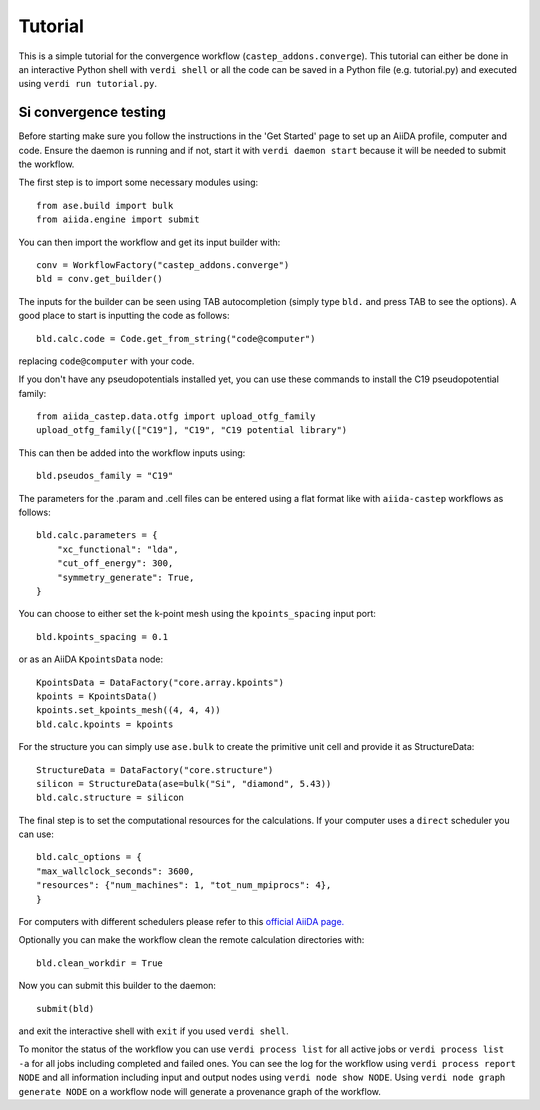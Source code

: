 ========
Tutorial
========

This is a simple tutorial for the convergence workflow (``castep_addons.converge``). This tutorial can either be done in an interactive Python 
shell with ``verdi shell`` or all the code can be saved in a Python file (e.g. tutorial.py) and executed using ``verdi run tutorial.py``.

Si convergence testing
+++++++++++++++++++++++

Before starting make sure you follow the instructions in the 'Get Started' page to set up an AiiDA profile, computer and code.
Ensure the daemon is running and if not, start it with ``verdi daemon start`` because it will be needed to submit the workflow.

The first step is to import some necessary modules using::

    from ase.build import bulk
    from aiida.engine import submit

You can then import the workflow and get its input builder with::

    conv = WorkflowFactory("castep_addons.converge")
    bld = conv.get_builder()

The inputs for the builder can be seen using TAB autocompletion (simply type ``bld.`` and press TAB to see the options).
A good place to start is inputting the code as follows::

    bld.calc.code = Code.get_from_string("code@computer")

replacing ``code@computer`` with your code.

If you don't have any pseudopotentials installed yet, you can use these commands to install the C19 pseudopotential family::

    from aiida_castep.data.otfg import upload_otfg_family
    upload_otfg_family(["C19"], "C19", "C19 potential library")

This can then be added into the workflow inputs using::

    bld.pseudos_family = "C19"

The parameters for the .param and .cell files can be entered using a flat format like with ``aiida-castep`` workflows as follows::

    bld.calc.parameters = {
        "xc_functional": "lda",
        "cut_off_energy": 300,
        "symmetry_generate": True,
    }

You can choose to either set the k-point mesh using the ``kpoints_spacing`` input port::

    bld.kpoints_spacing = 0.1

or as an AiiDA ``KpointsData`` node::

    KpointsData = DataFactory("core.array.kpoints")
    kpoints = KpointsData()
    kpoints.set_kpoints_mesh((4, 4, 4))
    bld.calc.kpoints = kpoints

For the structure you can simply use ``ase.bulk`` to create the primitive unit cell and provide it as StructureData::

    StructureData = DataFactory("core.structure")
    silicon = StructureData(ase=bulk("Si", "diamond", 5.43))
    bld.calc.structure = silicon

The final step is to set the computational resources for the calculations. If your computer uses a ``direct`` scheduler you can use::

    bld.calc_options = {
    "max_wallclock_seconds": 3600,
    "resources": {"num_machines": 1, "tot_num_mpiprocs": 4},
    }

For computers with different schedulers please refer to this `official AiiDA page. <https://aiida.readthedocs.io/projects/aiida-core/en/latest/topics/schedulers.html#topics-schedulers-job-resources-node>`_

Optionally you can make the workflow clean the remote calculation directories with::

    bld.clean_workdir = True

Now you can submit this builder to the daemon::

    submit(bld)

and exit the interactive shell with ``exit`` if you used ``verdi shell``.

To monitor the status of the workflow you can use ``verdi process list`` for all active jobs or ``verdi process list -a`` for all jobs including completed and failed ones.
You can see the log for the workflow using ``verdi process report NODE`` and all information including input and output nodes using ``verdi node show NODE``.
Using ``verdi node graph generate NODE`` on a workflow node will generate a provenance graph of the workflow.
